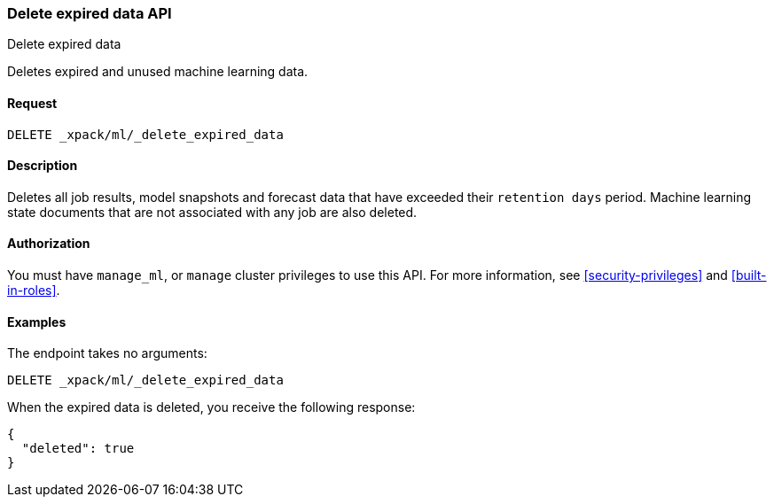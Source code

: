 [role="xpack"]
[testenv="platinum"]
[[ml-delete-expired-data]]
=== Delete expired data API
++++
<titleabbrev>Delete expired data</titleabbrev>
++++

Deletes expired and unused machine learning data.

==== Request

`DELETE _xpack/ml/_delete_expired_data`

==== Description

Deletes all job results, model snapshots and forecast data that have exceeded
their `retention days` period. Machine learning state documents that are not
associated with any job are also deleted.

==== Authorization

You must have `manage_ml`, or `manage` cluster privileges to use this API.
For more information, see
<<security-privileges>> and
<<built-in-roles>>.


==== Examples

The endpoint takes no arguments:

[source,js]
--------------------------------------------------
DELETE _xpack/ml/_delete_expired_data
--------------------------------------------------
// CONSOLE
// TEST

When the expired data is deleted, you receive the following response:
[source,js]
----
{
  "deleted": true
}
----
// TESTRESPONSE
